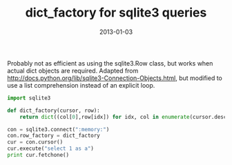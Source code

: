 :PROPERTIES:
:title: dict_factory for sqlite3 queries 
:date: 2013-01-03
:tags: python,sqlite
:END:

Probably not as efficient as using the sqlite3.Row class, but works
when actual dict objects are required. Adapted from
http://docs.python.org/lib/sqlite3-Connection-Objects.html, but
modified to use a list comprehension instead of an explicit loop.

#+BEGIN_SRC python :results output :exports both
import sqlite3

def dict_factory(cursor, row):
    return dict((col[0],row[idx]) for idx, col in enumerate(cursor.description))

con = sqlite3.connect(":memory:")
con.row_factory = dict_factory
cur = con.cursor()
cur.execute("select 1 as a")
print cur.fetchone()
#+END_SRC
